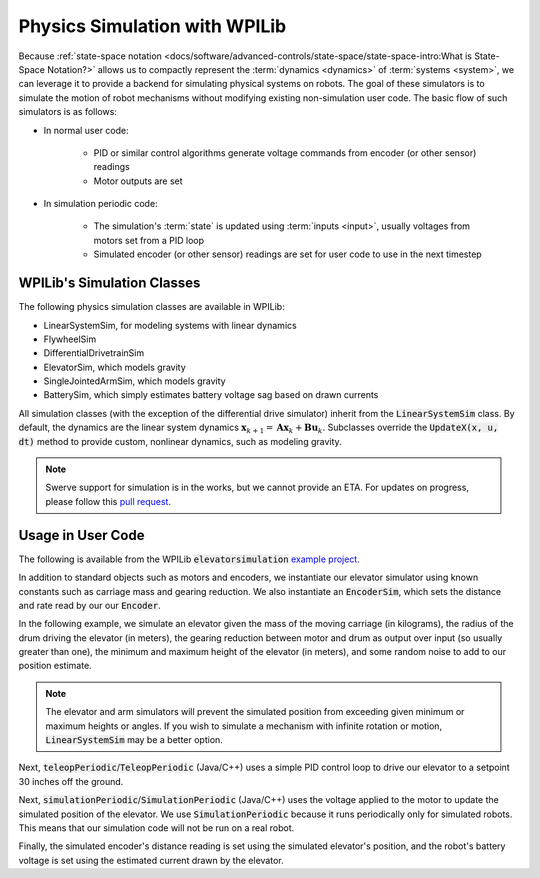 Physics Simulation with WPILib
==============================

Because :ref:`state-space notation <docs/software/advanced-controls/state-space/state-space-intro:What is State-Space Notation?>` allows us to compactly represent the :term:`dynamics <dynamics>` of :term:`systems <system>`, we can leverage it to provide a backend for simulating physical systems on robots. The goal of these simulators is to simulate the motion of robot mechanisms without modifying existing non-simulation user code. The basic flow of such simulators is as follows:

- In normal user code:

   - PID or similar control algorithms generate voltage commands from encoder (or other sensor) readings
   - Motor outputs are set
- In simulation periodic code:

   - The simulation's :term:`state` is updated using :term:`inputs <input>`, usually voltages from motors set from a PID loop
   - Simulated encoder (or other sensor) readings are set for user code to use in the next timestep

WPILib's Simulation Classes
---------------------------

The following physics simulation classes are available in WPILib:

- LinearSystemSim, for modeling systems with linear dynamics
- FlywheelSim
- DifferentialDrivetrainSim
- ElevatorSim, which models gravity
- SingleJointedArmSim, which models gravity
- BatterySim, which simply estimates battery voltage sag based on drawn currents

All simulation classes (with the exception of the differential drive simulator) inherit from the :code:`LinearSystemSim` class. By default, the dynamics are the linear system dynamics :math:`\mathbf{x}_{k+1} = \mathbf{A}\mathbf{x}_k + \mathbf{B}\mathbf{u}_k`. Subclasses override the :code:`UpdateX(x, u, dt)` method to provide custom, nonlinear dynamics, such as modeling gravity.

.. note:: Swerve support for simulation is in the works, but we cannot provide an ETA. For updates on progress, please follow this `pull request <https://github.com/wpilibsuite/allwpilib/pull/3374>`__.

Usage in User Code
------------------

The following is available from the WPILib :code:`elevatorsimulation` `example project <https://github.com/wpilibsuite/allwpilib/tree/main/wpilibjExamples/src/main/java/edu/wpi/first/wpilibj/examples/elevatorsimulation>`__.

In addition to standard objects such as motors and encoders, we instantiate our elevator simulator using known constants such as carriage mass and gearing reduction. We also instantiate an :code:`EncoderSim`, which sets the distance and rate read by our our :code:`Encoder`.

In the following example, we simulate an elevator given the mass of the moving carriage (in kilograms), the radius of the drum driving the elevator (in meters), the gearing reduction between motor and drum as output over input (so usually greater than one), the minimum and maximum height of the elevator (in meters), and some random noise to add to our position estimate.

.. note:: The elevator and arm simulators will prevent the simulated position from exceeding given minimum or maximum heights or angles. If you wish to simulate a mechanism with infinite rotation or motion, :code:`LinearSystemSim` may be a better option.

.. tabs::

   .. group-tab:: Java

      .. remoteliteralinclude:: https://raw.githubusercontent.com/wpilibsuite/allwpilib/v2022.3.1/wpilibjExamples/src/main/java/edu/wpi/first/wpilibj/examples/elevatorsimulation/Robot.java
         :language: java
         :lines: 53-63
         :linenos:
         :lineno-start: 53

   .. group-tab:: C++

      .. remoteliteralinclude:: https://raw.githubusercontent.com/wpilibsuite/allwpilib/v2022.3.1/wpilibcExamples/src/main/cpp/examples/ElevatorSimulation/cpp/Robot.cpp
         :language: cpp
         :lines: 60-68
         :linenos:
         :lineno-start: 60

Next, :code:`teleopPeriodic`/:code:`TeleopPeriodic` (Java/C++) uses a simple PID control loop to drive our elevator to a setpoint 30 inches off the ground.

.. tabs::

   .. group-tab:: Java

      .. remoteliteralinclude:: https://raw.githubusercontent.com/wpilibsuite/allwpilib/v2022.3.1/wpilibjExamples/src/main/java/edu/wpi/first/wpilibj/examples/elevatorsimulation/Robot.java
         :language: java
         :lines: 100-110
         :linenos:
         :lineno-start: 100

   .. group-tab:: C++

      .. remoteliteralinclude:: https://raw.githubusercontent.com/wpilibsuite/allwpilib/v2022.3.1/wpilibcExamples/src/main/cpp/examples/ElevatorSimulation/cpp/Robot.cpp
         :language: cpp
         :lines: 100-108
         :linenos:
         :lineno-start: 100

Next, :code:`simulationPeriodic`/:code:`SimulationPeriodic` (Java/C++) uses the voltage applied to the motor to update the simulated position of the elevator. We use :code:`SimulationPeriodic` because it runs periodically only for simulated robots. This means that our simulation code will not be run on a real robot.

Finally, the simulated encoder's distance reading is set using the simulated elevator's position, and the robot's battery voltage is set using the estimated current drawn by the elevator.

.. tabs::

   .. group-tab:: Java

      .. remoteliteralinclude:: https://raw.githubusercontent.com/wpilibsuite/allwpilib/v2022.3.1/wpilibjExamples/src/main/java/edu/wpi/first/wpilibj/examples/elevatorsimulation/Robot.java
         :language: java
         :lines: 81-98
         :linenos:
         :lineno-start: 81

   .. group-tab:: C++

      .. remoteliteralinclude:: https://raw.githubusercontent.com/wpilibsuite/allwpilib/v2022.3.1/wpilibcExamples/src/main/cpp/examples/ElevatorSimulation/cpp/Robot.cpp
         :language: cpp
         :lines: 87-106
         :linenos:
         :lineno-start: 87
